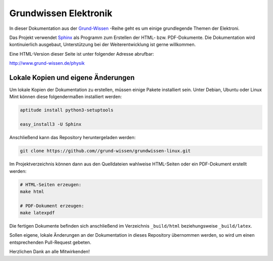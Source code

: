 Grundwissen Elektronik
======================

In dieser Dokumentation aus der `Grund-Wissen <http://www.grund-wissen.de>`_
-Reihe geht es um einige grundlegende Themen der Elektroni.

Das Projekt verwendet `Sphinx <http://sphinx-doc.org/>`_ als Programm zum
Erstellen der HTML- bzw. PDF-Dokumente. Die Dokumentation wird kontinuierlich
ausgebaut, Unterstützung bei der Weiterentwicklung ist gerne willkommen.

Eine HTML-Version dieser Seite ist unter folgender Adresse abrufbar:

http://www.grund-wissen.de/physik


Lokale Kopien und eigene Änderungen
-----------------------------------

Um lokale Kopien der Dokumentation zu erstellen, müssen einige Pakete
installiert sein. Unter Debian, Ubuntu oder Linux Mint können diese
folgendermaßen installiert werden:

.. code-block:: bash

    aptitude install python3-setuptools

    easy_install3 -U Sphinx

Anschließend kann das Repository heruntergeladen werden:

.. code-block:: bash

    git clone https://github.com//grund-wissen/grundwissen-linux.git

Im Projektverzeichnis können dann aus den Quelldateien wahlweise HTML-Seiten
oder ein PDF-Dokument erstellt werden:

.. code-block:: bash

    # HTML-Seiten erzeugen:
    make html

    # PDF-Dokument erzeugen:
    make latexpdf

Die fertigen Dokumente befinden sich anschließend im Verzeichnis ``_build/html``
beziehungsweise ``_build/latex``.

Sollen eigene, lokale Änderungen an der Dokumentation in dieses Repository
übernommen werden, so wird um einen entsprechenden Pull-Request gebeten.

Herzlichen Dank an alle Mitwirkenden!

